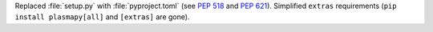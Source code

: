 Replaced :file:`setup.py` with :file:`pyproject.toml` (see :pep:`518` and :pep:`621`).
Simplified ``extras`` requirements (``pip install plasmapy[all]`` and ``[extras]``
are gone).
